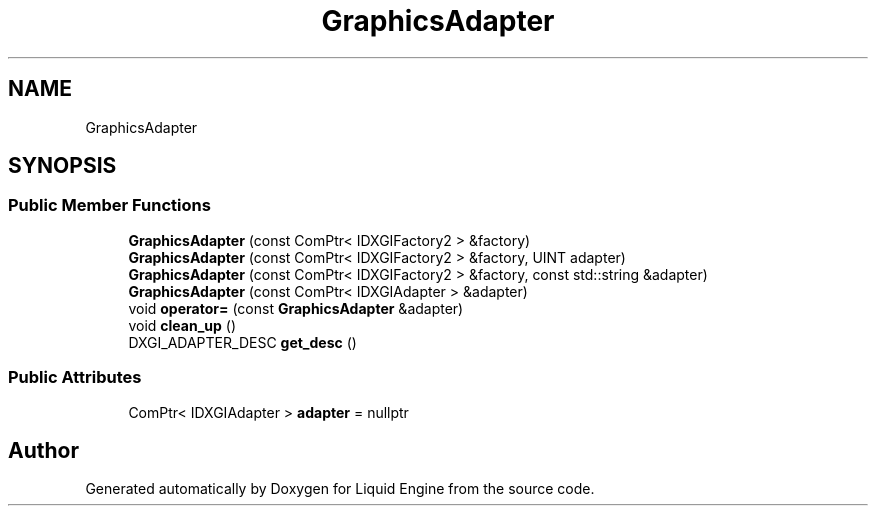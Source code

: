 .TH "GraphicsAdapter" 3 "Wed Apr 3 2024" "Liquid Engine" \" -*- nroff -*-
.ad l
.nh
.SH NAME
GraphicsAdapter
.SH SYNOPSIS
.br
.PP
.SS "Public Member Functions"

.in +1c
.ti -1c
.RI "\fBGraphicsAdapter\fP (const ComPtr< IDXGIFactory2 > &factory)"
.br
.ti -1c
.RI "\fBGraphicsAdapter\fP (const ComPtr< IDXGIFactory2 > &factory, UINT adapter)"
.br
.ti -1c
.RI "\fBGraphicsAdapter\fP (const ComPtr< IDXGIFactory2 > &factory, const std::string &adapter)"
.br
.ti -1c
.RI "\fBGraphicsAdapter\fP (const ComPtr< IDXGIAdapter > &adapter)"
.br
.ti -1c
.RI "void \fBoperator=\fP (const \fBGraphicsAdapter\fP &adapter)"
.br
.ti -1c
.RI "void \fBclean_up\fP ()"
.br
.ti -1c
.RI "DXGI_ADAPTER_DESC \fBget_desc\fP ()"
.br
.in -1c
.SS "Public Attributes"

.in +1c
.ti -1c
.RI "ComPtr< IDXGIAdapter > \fBadapter\fP = nullptr"
.br
.in -1c

.SH "Author"
.PP 
Generated automatically by Doxygen for Liquid Engine from the source code\&.
